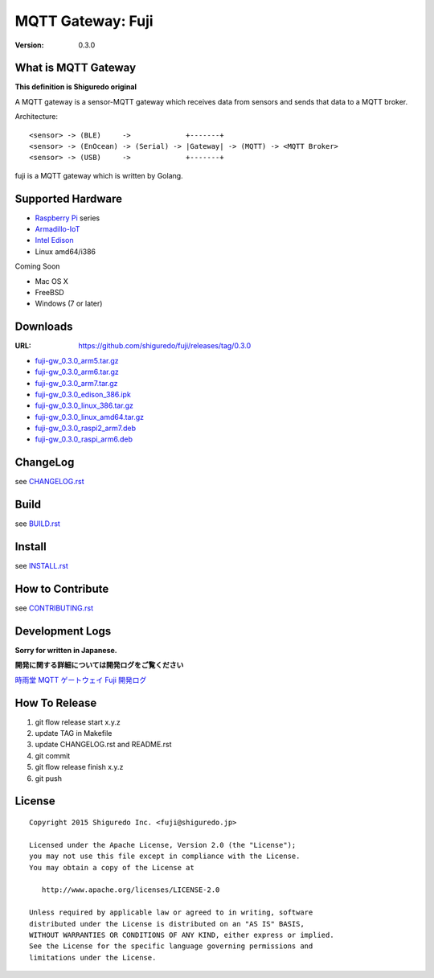 ###########################
MQTT Gateway: Fuji
###########################

:version: 0.3.0

.. image:: https://circleci.com/gh/shiguredo/fuji/tree/develop.svg?style=svg&circle-token=203d959fffaf8dcdc0c68642dde5329e55a47792
    :target: https://circleci.com/gh/shiguredo/fuji/tree/develop

What is MQTT Gateway
=====================

**This definition is Shiguredo original**

A MQTT gateway is a sensor-MQTT gateway which receives data from sensors and sends that data to a MQTT broker.

Architecture::

    <sensor> -> (BLE)     ->             +-------+
    <sensor> -> (EnOcean) -> (Serial) -> |Gateway| -> (MQTT) -> <MQTT Broker>
    <sensor> -> (USB)     ->             +-------+

fuji is a MQTT gateway which is written by Golang.

Supported Hardware
====================

- `Raspberry Pi <http://www.raspberrypi.org/>`_ series
- `Armadillo-IoT <http://armadillo.atmark-techno.com/armadillo-iot>`_
- `Intel Edison <http://www.intel.com/content/www/us/en/do-it-yourself/edison.html?_ga=1.251267654.1109522025.1429502791>`_
- Linux amd64/i386

Coming Soon

- Mac OS X
- FreeBSD
- Windows (7 or later)

Downloads
=========

:URL: https://github.com/shiguredo/fuji/releases/tag/0.3.0

- `fuji-gw_0.3.0_arm5.tar.gz <https://github.com/shiguredo/fuji/releases/download/0.3.0/fuji-gw_0.3.0_arm5.tar.gz>`_
- `fuji-gw_0.3.0_arm6.tar.gz <https://github.com/shiguredo/fuji/releases/download/0.3.0/fuji-gw_0.3.0_arm6.tar.gz>`_
- `fuji-gw_0.3.0_arm7.tar.gz <https://github.com/shiguredo/fuji/releases/download/0.3.0/fuji-gw_0.3.0_arm7.tar.gz>`_
- `fuji-gw_0.3.0_edison_386.ipk <https://github.com/shiguredo/fuji/releases/download/0.3.0/fuji-gw_0.3.0_edison_386.ipk>`_
- `fuji-gw_0.3.0_linux_386.tar.gz <https://github.com/shiguredo/fuji/releases/download/0.3.0/fuji-gw_0.3.0_linux_386.tar.gz>`_
- `fuji-gw_0.3.0_linux_amd64.tar.gz <https://github.com/shiguredo/fuji/releases/download/0.3.0/fuji-gw_0.3.0_linux_amd64.tar.gz>`_
- `fuji-gw_0.3.0_raspi2_arm7.deb <https://github.com/shiguredo/fuji/releases/download/0.3.0/fuji-gw_0.3.0_raspi2_arm7.deb>`_
- `fuji-gw_0.3.0_raspi_arm6.deb <https://github.com/shiguredo/fuji/releases/download/0.3.0/fuji-gw_0.3.0_raspi_arm6.deb>`_

ChangeLog
=========

see `CHANGELOG.rst <https://github.com/shiguredo/fuji/blob/develop/CHANGELOG.rst>`_

Build
=====

see `BUILD.rst <https://github.com/shiguredo/fuji/blob/develop/BUILD.rst>`_

Install
=======

see `INSTALL.rst <https://github.com/shiguredo/fuji/blob/develop/INSTALL.rst>`_

How to Contribute
=================

see `CONTRIBUTING.rst <https://github.com/shiguredo/fuji/blob/develop/CONTRIBUTING.rst>`_

Development Logs
========================

**Sorry for written in Japanese.**

**開発に関する詳細については開発ログをご覧ください**

`時雨堂 MQTT ゲートウェイ Fuji 開発ログ <https://gist.github.com/voluntas/23132cd3848af5b3ee1e>`_


How To Release
==================

1. git flow release start x.y.z
2. update TAG in Makefile
3. update CHANGELOG.rst and README.rst
4. git commit
5. git flow release finish x.y.z
6. git push

License
========

::

  Copyright 2015 Shiguredo Inc. <fuji@shiguredo.jp>

  Licensed under the Apache License, Version 2.0 (the "License");
  you may not use this file except in compliance with the License.
  You may obtain a copy of the License at

     http://www.apache.org/licenses/LICENSE-2.0

  Unless required by applicable law or agreed to in writing, software
  distributed under the License is distributed on an "AS IS" BASIS,
  WITHOUT WARRANTIES OR CONDITIONS OF ANY KIND, either express or implied.
  See the License for the specific language governing permissions and
  limitations under the License.
